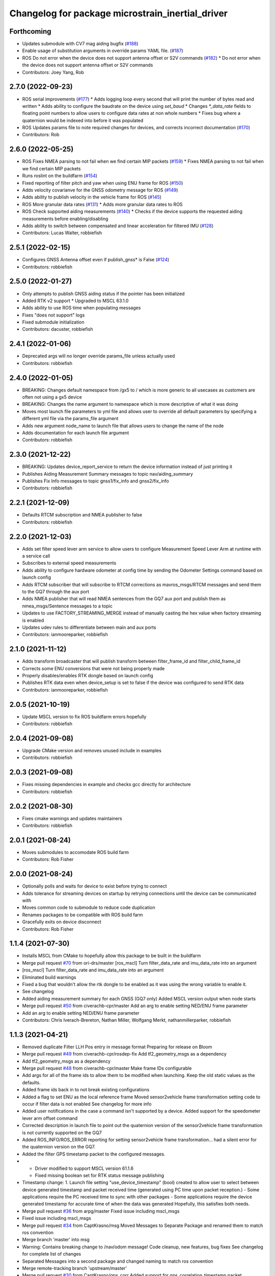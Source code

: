^^^^^^^^^^^^^^^^^^^^^^^^^^^^^^^^^^^^^^^^^^^^^^^^^
Changelog for package microstrain_inertial_driver
^^^^^^^^^^^^^^^^^^^^^^^^^^^^^^^^^^^^^^^^^^^^^^^^^

Forthcoming
-----------
* Updates submodule with CV7 mag aiding bugfix (`#188 <https://github.com/LORD-MicroStrain/microstrain_inertial/issues/188>`_)
* Enable usage of substitution arguments in override params YAML file. (`#187 <https://github.com/LORD-MicroStrain/microstrain_inertial/issues/187>`_)
* ROS Do not error when the device does not support antenna offset or S2V commands (`#182 <https://github.com/LORD-MicroStrain/microstrain_inertial/issues/182>`_)
  * Do not error when the device does not support antenna offset or S2V commands
* Contributors: Joey Yang, Rob

2.7.0 (2022-09-23)
------------------
* ROS serial improvements (`#177 <https://github.com/LORD-MicroStrain/microstrain_inertial/issues/177>`_)
  * Adds logging loop every second that will print the number of bytes read and written
  * Adds ability to configure the baudrate on the device using `set_baud`
  * Changes `*_data_rate` fields to floating point numbers to allow users to configure data rates at non whole numbers
  * Fixes bug where a quaternion would be indexed into before it was populated
* ROS Updates params file to note required changes for devices, and corrects incorrect documentation (`#170 <https://github.com/LORD-MicroStrain/microstrain_inertial/issues/170>`_)
* Contributors: Rob

2.6.0 (2022-05-25)
------------------
* ROS Fixes NMEA parsing to not fail when we find certain MIP packets (`#159 <https://github.com/LORD-MicroStrain/microstrain_inertial/issues/159>`_)
  * Fixes NMEA parsing to not fail when we find certain MIP packets
* Runs roslint on the buildfarm (`#154 <https://github.com/LORD-MicroStrain/microstrain_inertial/issues/154>`_)
* Fixed reporting of filter pitch and yaw when using ENU frame for ROS (`#150 <https://github.com/LORD-MicroStrain/microstrain_inertial/issues/150>`_)
* Adds velocity covarianve for the GNSS odometry message for ROS (`#149 <https://github.com/LORD-MicroStrain/microstrain_inertial/issues/149>`_)
* Adds ability to publish velocity in the vehicle frame for ROS (`#145 <https://github.com/LORD-MicroStrain/microstrain_inertial/issues/145>`_)
* ROS More granular data rates (`#131 <https://github.com/LORD-MicroStrain/microstrain_inertial/issues/131>`_)
  * Adds more granular data rates to ROS
* ROS Check supported aiding measurements (`#140 <https://github.com/LORD-MicroStrain/microstrain_inertial/issues/140>`_)
  * Checks if the device supports the requested aiding measurements before enabling/disabling
* Adds ability to switch between compensated and linear acceleration for filtered IMU (`#128 <https://github.com/LORD-MicroStrain/microstrain_inertial/issues/128>`_)
* Contributors: Lucas Walter, robbiefish

2.5.1 (2022-02-15)
------------------
* Configures GNSS Antenna offset even if publish_gnss* is False (`#124 <https://github.com/LORD-MicroStrain/microstrain_inertial/issues/124>`_)
* Contributors: robbiefish

2.5.0 (2022-01-27)
------------------
* Only attempts to publish GNSS aiding status if the pointer has been initialized
* Added RTK v2 support
  * Upgraded to MSCL 63.1.0
* Adds ability to use ROS time when populating messages
* Fixes "does not support" logs
* Fixed submodule initialization
* Contributors: dacuster, robbiefish

2.4.1 (2022-01-06)
------------------
* Deprecated args will no longer override params_file unless actually used
* Contributors: robbiefish

2.4.0 (2022-01-05)
------------------
* BREAKING: Changes default namespace from /gx5 to / which is more generic to all usecases as customers are often not using a gx5 device
* BREAKING: Changes the name argument to namespace which is more descriptive of what it was doing
* Moves most launch file parameters to yml file and allows user to override all default parameters by specifying a different yml file via the params_file argument
* Adds new argument node_name to launch file that allows users to change the name of the node
* Adds documentation for each launch file argument
* Contributors: robbiefish

2.3.0 (2021-12-22)
------------------
* BREAKING: Updates device_report_service to return the device information instead of just printing it
* Publishes Aiding Measurement Summary messages to topic nav/aiding_summary
* Publishes Fix Info messages to topic gnss1/fix_info and gnss2/fix_info
* Contributors: robbiefish

2.2.1 (2021-12-09)
------------------
* Defaults RTCM subscription and NMEA publisher to false
* Contributors: robbiefish

2.2.0 (2021-12-03)
------------------
* Adds set filter speed lever arm service to allow users to configure Measurement Speed Lever Arm at runtime with a service call
* Subscribes to external speed measurements
* Adds ability to configure hardware odometer at config time by sending the Odometer Settings command based on launch config
* Adds RTCM subscriber that will subscribe to RTCM corrections as mavros_msgs/RTCM messages and send them to the GQ7 through the aux port
* Adds NMEA publisher that will read NMEA sentences from the GQ7 aux port and publish them as nmea_msgs/Sentence messages to a topic
* Updates to use FACTORY_STREAMING_MERGE instead of manually casting the hex value when factory streaming is enabled
* Updates udev rules to differentiate between main and aux ports
* Contributors: ianmooreparker, robbiefish

2.1.0 (2021-11-12)
------------------
* Adds transform broadcaster that will publish transform between filter_frame_id and filter_child_frame_id
* Corrects some ENU conversions that were not being properly made
* Properly disables/enables RTK dongle based on launch config
* Publishes RTK data even when device_setup is set to false if the device was configured to send RTK data
* Contributors: ianmooreparker, robbiefish

2.0.5 (2021-10-19)
------------------
* Update MSCL version to fix ROS buildfarm errors hopefully
* Contributors: robbiefish

2.0.4 (2021-09-08)
------------------
* Upgrade CMake version and removes unused include in examples
* Contributors: robbiefish

2.0.3 (2021-09-08)
------------------
* Fixes missing dependencies in example and checks gcc directly for architecture
* Contributors: robbiefish

2.0.2 (2021-08-30)
------------------
* Fixes cmake warnings and updates maintainers
* Contributors: robbiefish

2.0.1 (2021-08-24)
------------------
* Moves submodules to accomodate ROS build farm
* Contributors: Rob Fisher

2.0.0 (2021-08-24)
------------------
* Optionally polls and waits for device to exist before trying to connect
* Adds tolerance for streaming devices on startup by retrying connections until the device can be communicated with
* Moves common code to submodule to reduce code duplication
* Renames packages to be compatible with ROS build farm
* Gracefully exits on device disconnect
* Contributors: Rob Fisher

1.1.4 (2021-07-30)
------------------
* Installs MSCL from CMake to hopefully allow this package to be built in the buildfarm
* Merge pull request `#70 <https://github.com/LORD-MicroStrain/ROS-MSCL/issues/70>`_ from ori-drs/master
  [ros_mscl] Turn filter_data_rate and imu_data_rate into an argument
* [ros_mscl] Turn filter_data_rate and imu_data_rate into an argument
* Eliminated build warnings
* Fixed a bug that wouldn't allow the rtk dongle to be enabled as it was using the wrong variable to enable it.
* See changelog
* Added aiding measurement summary for each GNSS (GQ7 only)
  Added MSCL version output when node starts
* Merge pull request `#50 <https://github.com/LORD-MicroStrain/ROS-MSCL/issues/50>`_ from civerachb-cpr/master
  Add an arg to enable setting NED/ENU frame parameter
* Add an arg to enable setting NED/ENU frame parameter
* Contributors: Chris Iverach-Brereton, Nathan Miller, Wolfgang Merkt, nathanmillerparker, robbiefish

1.1.3 (2021-04-21)
------------------
* Removed duplicate Filter LLH Pos entry in message format
  Preparing for release on Bloom
* Merge pull request `#49 <https://github.com/LORD-MicroStrain/ROS-MSCL/issues/49>`_ from civerachb-cpr/rosdep-fix
  Add tf2_geometry_msgs as a dependency
* Add tf2_geometry_msgs as a dependency
* Merge pull request `#48 <https://github.com/LORD-MicroStrain/ROS-MSCL/issues/48>`_ from civerachb-cpr/master
  Make frame IDs configurable
* Add args for all of the frame ids to allow them to be modified when launching.  Keep the old static values as the defaults.
* Added frame ids back in to not break existing configurations
* Added a flag to set ENU as the local reference frame
  Moved sensor2vehicle frame transformation setting code to occur if filter data is not enabled
  See changelog for more info
* Added user notifications in the case a command isn't supported by a device.
  Added support for the speedometer lever arm offset command
* Corrected description in launch file to point out the quaternion version of the sensor2vehicle frame transformation is not currently supported on the GQ7
* Added ROS_INFO/ROS_ERROR reporting for setting sensor2vehicle frame transformation... had a silent error for the quaternion version on the GQ7.
* Added the filter GPS timestamp packet to the configured messages.
* - Driver modified to support MSCL version 61.1.6
  - Fixed missing boolean set for RTK status message publishing
* Timestamp change:
  1. Launch file setting "use_device_timestamp" (bool) created to allow user to select between device generated timestamp and packet received time (generated using PC time upon packet reception.)
  - Some applications require the PC received time to sync with other packages
  - Some applications require the device generated timestamp for accurate time of when the data was generated
  Hopefully, this satisfies both needs.
* Merge pull request `#36 <https://github.com/LORD-MicroStrain/ROS-MSCL/issues/36>`_ from arpg/master
  Fixed issue including mscl_msgs
* Fixed issue including mscl_msgs
* Merge pull request `#34 <https://github.com/LORD-MicroStrain/ROS-MSCL/issues/34>`_ from CaptKrasno/msg
  Moved Messages to Separate Package and renamed them to match ros convention
* Merge branch 'master' into msg
* Warning: Contains breaking change to /nav/odom message!
  Code cleanup, new features, bug fixes
  See changelog for complete list of changes
* Separated Messages into a second package and changed naming to match ros convention
* Merge remote-tracking branch 'upstream/master'
* Merge pull request `#30 <https://github.com/LORD-MicroStrain/ROS-MSCL/issues/30>`_ from CaptKrasno/gps_corr
  Added support for gps_correlation_timestamp packet
* changed default value for  m_publish_gps_corr to false
* Merge branch 'master' into gps_corr
* Merge pull request `#31 <https://github.com/LORD-MicroStrain/ROS-MSCL/issues/31>`_ from CaptKrasno/gravity
  redefined g according to the spec
* redefined g according to the spec
* Added support for gps_correlation_timestamp packet
* Modified filter, GNSS, and RTK timestamp handling to disregard valid flags (to match IMU handling)
* Added IMU GPS timestamp as a default data setup quantity.
  Removed IMU timestamp validity check so time still streams prior to GPS lock.
* Fixed bug preventing device report service from working on a GQ7.
* Added support for raw binary file output and RTK status message (see changelog for details)
* Added PPS Source, GPIO Config, and external GPS time updating
* Added feature checking for filter reset and imu category
* Fixed driver error that tried to publish magnetometer data when it is not present
* 1) Added device Idle prior to shutdown to play nice across host power cycles
  2) Fixed flags used to determine valid time for GNSS time message
* Fixed time reference output to use ROS time for header timestamp
* sensor_msgs::TimeReference added per user request
* Added a resume command at the end of device setup as the GQ7 needs it.
* 1) Changed GQ7 filter init alignment selector to a bitfield in the example launch file
  2) Fixed quaternion sensor2vehicle frame rotation (negated the indices instead of the values by accident)
* See changelog for full details.
  Added support for GQ7
  Changed "GPS" topic to "GNSS1" and added "GNSS2"
  Refactored code
* Added Device Settings service:  Supports function selectors: 3 (Save), 4 (Load Saved), 5 (Load Defaults)
* Added nav filter heading state feedback
* Only doing device_status_callback() at 1 Hz now
* Fully filled-out device status message
* Added missing system timer to device status message
* Added a nav heading message to easily interpret current filter heading
* Fixed firmware version number reporting in device_report service
* 1) Fixed missing CMakeList services
  2) Updated "Get" services to output data in response (still being tested)
* 1) Changes to CMakeLists committed (changes were made previously, but didn't update for unknown reasons)
  2) Removed unused files
* Launch file didn't commit in previous attempts:
  1) Cleaned-up the file
  2) Renamed the frames for more clear indication of origin
* 1) Code restructured and commented more fully
  2) Quaternions now correct and relative to NED frame
* Changes to cleanup driver:
  1) Services renamed for better interpretation of functionality
  2) Quaternion now output correctly (i.e. wrt NED frame)
  3) Frame definitions changed to represent NED frame
* Update microstrain_3dm.cpp
  Adjusted gyro bias capture to 10 seconds
* Update microstrain_3dm.cpp
* Update microstrain_3dm.cpp
* Merge pull request `#15 <https://github.com/LORD-MicroStrain/ROS-MSCL/issues/15>`_ from allenh1/get-set-transform-service-improvements
  Get/Set Transform Service Improvements
* Merge pull request `#16 <https://github.com/LORD-MicroStrain/ROS-MSCL/issues/16>`_ from allenh1/store-mscl-as-unique-ptr
  Store msclInternalNode as a std::unique_ptr<mscl::InertialNode>
* Use the msclInertialNode pointer to check supported commands
* Store the mscl::InertialNode as a std::unique_ptr, and remove unused variable from diagnostic updater
* Add a service call to get the full transform from sensor to vehicle frame
* Replace empty destructor with default keyword
* Rename vehicle translation and rotation offset setting services to better match their function
* Remove unused service
* Fixed sensor to vehicle frame services
* Added ZUPT services
  - cmded_ang_rate_zupt
  - cmded_vel_zupt
  - set_heading_source
  - get_zero_velocity_update_threshold
  - set_zero_velocity_update_threshold
  added optional parameters
  - velocity_zupt_topic
  - angular_zupt_topic
* Added new estfilter channels
* Updated frames
* Added header info to mag msg
* new fields
* Custom message for filter status
* New fields
* New Fields
* Update microstrain_3dm.cpp
* Publishes nav_status
* device_setup parameter for pre-configured nodes
* Change heading_source default value
* Removed structured bindings
  No longer requires support for c++17
* Switched to device and received timestamps
* Added heading_source parameter
* Added heading_source parameter
* Added /filtered/imu/data
* Added /filtered/imu/data
* Added realpath to Connection
* Update Status Messages
  Updated status reporting to list only supported diagnostic features. This requires mscl version 55.0.1 or later.
* * move driver package content to ros_mscl folder
  * add name argument to microstrain.launch file to specify the namespace (default: gx5)
  * update README.md
  * add basic subscriber example (C++)
* Contributors: Chris Iverach-Brereton, Hunter L. Allen, Kristopher Krasnosky, Nathan Miller, harelb, mgill, nathanmillerparker, rdslord

0.0.4 (2019-10-07)
------------------

0.0.3 (2019-08-05)
------------------

0.0.2 (2019-05-28)
------------------
